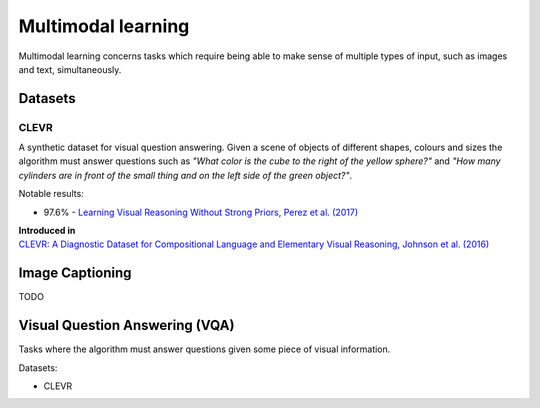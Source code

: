 """""""""""""""""""""""
Multimodal learning
"""""""""""""""""""""""

Multimodal learning concerns tasks which require being able to make sense of multiple types of input, such as images and text, simultaneously.

Datasets
------------

CLEVR
_________
A synthetic dataset for visual question answering. Given a scene of objects of different shapes, colours and sizes the algorithm must answer questions such as *"What color is	the	cube to the	right of the yellow sphere?"* and *"How	many cylinders are in	front of the small	
thing	and	on the left side of the green object?"*.

Notable results:

* 97.6% - `Learning Visual Reasoning Without Strong Priors, Perez et al. (2017) <https://arxiv.org/pdf/1707.03017.pdf>`_

| **Introduced in**
| `CLEVR: A Diagnostic Dataset for Compositional Language and Elementary Visual Reasoning, Johnson et al. (2016) <https://arxiv.org/pdf/1612.06890.pdf>`_

Image Captioning
-------------------
TODO

Visual Question Answering (VQA)
---------------------------------
Tasks where the algorithm must answer questions given some piece of visual information. 

Datasets:

* CLEVR
